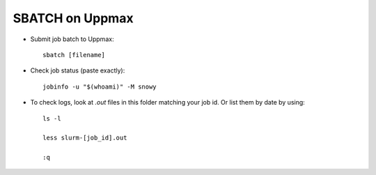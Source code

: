 SBATCH on Uppmax
--------------------

* Submit job batch to Uppmax::

    sbatch [filename]

* Check job status (paste exactly)::

    jobinfo -u "$(whoami)" -M snowy


* To check logs, look at `.out` files in this folder matching your job id. Or list them by date by using::

    ls -l

    less slurm-[job_id].out

    :q
